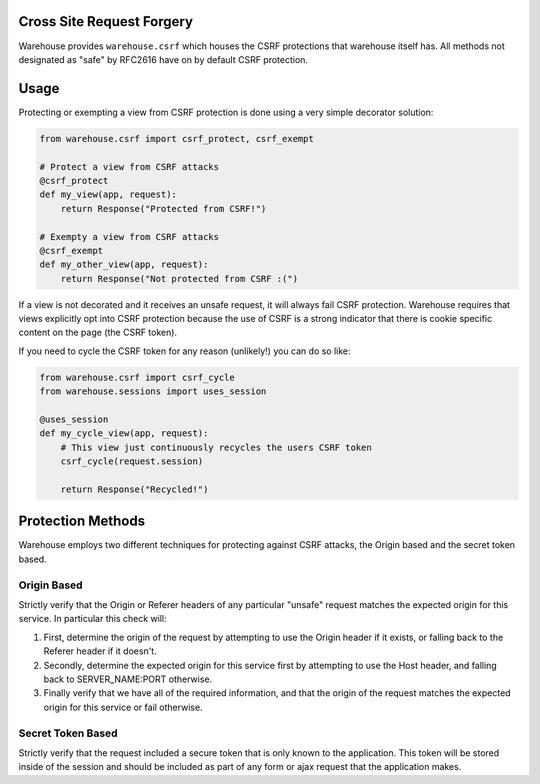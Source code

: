Cross Site Request Forgery
==========================

Warehouse provides ``warehouse.csrf`` which houses the CSRF protections that
warehouse itself has. All methods not designated as "safe" by RFC2616 have on
by default CSRF protection.


Usage
=====

Protecting or exempting a view from CSRF protection is done using a very
simple decorator solution:


.. code-block:: python

    from warehouse.csrf import csrf_protect, csrf_exempt

    # Protect a view from CSRF attacks
    @csrf_protect
    def my_view(app, request):
        return Response("Protected from CSRF!")

    # Exempty a view from CSRF attacks
    @csrf_exempt
    def my_other_view(app, request):
        return Response("Not protected from CSRF :(")


If a view is not decorated and it receives an unsafe request, it will always
fail CSRF protection. Warehouse requires that views explicitly opt into CSRF
protection because the use of CSRF is a strong indicator that there is cookie
specific content on the page (the CSRF token).

If you need to cycle the CSRF token for any reason (unlikely!) you can do so
like:

.. code-block:: python

    from warehouse.csrf import csrf_cycle
    from warehouse.sessions import uses_session

    @uses_session
    def my_cycle_view(app, request):
        # This view just continuously recycles the users CSRF token
        csrf_cycle(request.session)

        return Response("Recycled!")


Protection Methods
==================

Warehouse employs two different techniques for protecting against CSRF attacks,
the Origin based and the secret token based.


Origin Based
------------

Strictly verify that the Origin or Referer headers of any particular "unsafe"
request matches the expected origin for this service. In particular this check
will:

1. First, determine the origin of the request by attempting to use the
   Origin header if it exists, or falling back to the Referer header if it
   doesn't.
2. Secondly, determine the expected origin for this service first by
   attempting to use the Host header, and falling back to SERVER_NAME:PORT
   otherwise.
3. Finally verify that we have all of the required information, and that
   the origin of the request matches the expected origin for this service
   or fail otherwise.


Secret Token Based
------------------

Strictly verify that the request included a secure token that is only known
to the application. This token will be stored inside of the session and
should be included as part of any form or ajax request that the application
makes.
